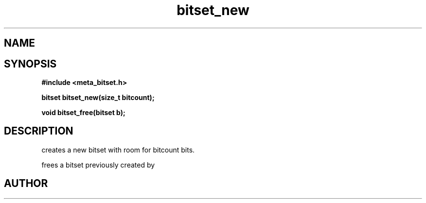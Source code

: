 .TH bitset_new 3 2016-01-30 "" "The Meta C Library"
.SH NAME
.Nm bitset_new
.Nm bitset_free
.Nd Allocate and free bitsets.
.SH SYNOPSIS
.B #include <meta_bitset.h>
.sp
.BI "bitset bitset_new(size_t bitcount);

.BI "void bitset_free(bitset b);

.SH DESCRIPTION
.Nm bitset_new()
creates a new bitset with room for bitcount bits.
.PP
.Nm bitset_free()
frees a bitset previously created by 
.Nm bitset_new().
.SH AUTHOR
.An B. Augestad, bjorn.augestad@gmail.com
